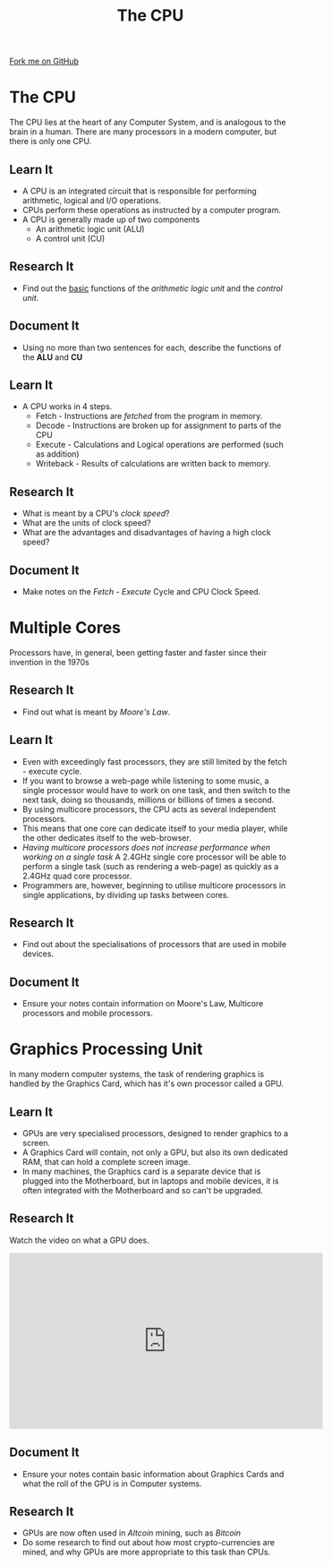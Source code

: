 #+STARTUP:indent
#+HTML_HEAD: <link rel="stylesheet" type="text/css" href="css/styles.css"/>
#+HTML_HEAD_EXTRA: <link href='http://fonts.googleapis.com/css?family=Ubuntu+Mono|Ubuntu' rel='stylesheet' type='text/css'>
#+OPTIONS: f:nil author:nil num:1 creator:nil timestamp:nil 
#+TITLE: The CPU
#+AUTHOR: Marc Scott

#+BEGIN_HTML
<div class=ribbon>
<a href="https://github.com/MarcScott/GCSE-CS">Fork me on GitHub</a>
</div>
#+END_HTML

* COMMENT Use as a template
:PROPERTIES:
:HTML_CONTAINER_CLASS: activity
:END:
** Learn It
:PROPERTIES:
:HTML_CONTAINER_CLASS: learn
:END:

** Research It
:PROPERTIES:
:HTML_CONTAINER_CLASS: research
:END:

** Design It
:PROPERTIES:
:HTML_CONTAINER_CLASS: design
:END:

** Build It
:PROPERTIES:
:HTML_CONTAINER_CLASS: build
:END:

** Test It
:PROPERTIES:
:HTML_CONTAINER_CLASS: test
:END:

** Run It
:PROPERTIES:
:HTML_CONTAINER_CLASS: run
:END:

** Document It
:PROPERTIES:
:HTML_CONTAINER_CLASS: document
:END:

** Code It
:PROPERTIES:
:HTML_CONTAINER_CLASS: code
:END:

** Program It
:PROPERTIES:
:HTML_CONTAINER_CLASS: program
:END:

** Try It
:PROPERTIES:
:HTML_CONTAINER_CLASS: try
:END:

** Badge It
:PROPERTIES:
:HTML_CONTAINER_CLASS: badge
:END:

** Save It
:PROPERTIES:
:HTML_CONTAINER_CLASS: save
:END:

* The CPU
:PROPERTIES:
:HTML_CONTAINER_CLASS: activity
:END:
The CPU lies at the heart of any Computer System, and is analogous to the brain in a human.
There are many processors in a modern computer, but there is only one CPU.
** Learn It
:PROPERTIES:
:HTML_CONTAINER_CLASS: learn
:END:
- A CPU is an integrated circuit that is responsible for performing arithmetic, logical and I/O operations.
- CPUs perform these operations as instructed by a computer program.
- A CPU is generally made up of two components
  - An arithmetic logic unit (ALU)
  - A control unit (CU)
** Research It
:PROPERTIES:
:HTML_CONTAINER_CLASS: research
:END:
- Find out the _basic_ functions of the /arithmetic logic unit/ and the /control unit/.
** Document It
:PROPERTIES:
:HTML_CONTAINER_CLASS: document
:END:
- Using no more than two sentences for each, describe the functions of the *ALU* and *CU*
** Learn It
:PROPERTIES:
:HTML_CONTAINER_CLASS: learn
:END:
- A CPU works in 4 steps.
  - Fetch - Instructions are /fetched/ from the program in memory.
  - Decode - Instructions are broken up for assignment to parts of the CPU
  - Execute - Calculations and Logical operations are performed (such as addition)
  - Writeback - Results of calculations are written back to memory.
** Research It
:PROPERTIES:
:HTML_CONTAINER_CLASS: research
:END:
- What is meant by a CPU's /clock speed/?
- What are the units of clock speed?
- What are the advantages and disadvantages of having a high clock speed?
** Document It
:PROPERTIES:
:HTML_CONTAINER_CLASS: document
:END:
- Make notes on the /Fetch - Execute/ Cycle and CPU Clock Speed.
* Multiple Cores
:PROPERTIES:
:HTML_CONTAINER_CLASS: activity
:END:
Processors have, in general, been getting faster and faster since their invention in the 1970s
** Research It
:PROPERTIES:
:HTML_CONTAINER_CLASS: research
:END:
- Find out what is meant by /Moore's Law/.
** Learn It
:PROPERTIES:
:HTML_CONTAINER_CLASS: learn
:END:
- Even with exceedingly fast processors, they are still limited by the fetch - execute cycle.
- If you want to browse a web-page while listening to some music, a single processor would have to work on one task, and then switch to the next task, doing so thousands, millions or billions of times a second.
- By using multicore processors, the CPU acts as several independent processors.
- This means that one core can dedicate itself to your media player, while the other dedicates itself to the web-browser.
- /Having multicore processors does not increase performance when working on a single task/ A 2.4GHz single core processor will be able to perform a single task (such as rendering a web-page) as quickly as a 2.4GHz quad core processor.
- Programmers are, however, beginning to utilise multicore processors in single applications, by dividing up tasks between cores.
** Research It
:PROPERTIES:
:HTML_CONTAINER_CLASS: research
:END:
- Find out about the specialisations of processors that are used in mobile devices.
** Document It
:PROPERTIES:
:HTML_CONTAINER_CLASS: document
:END:
- Ensure your notes contain information on Moore's Law, Multicore processors and mobile processors.
* Graphics Processing Unit
:PROPERTIES:
:HTML_CONTAINER_CLASS: activity
:END:
In many modern computer systems, the task of rendering graphics is handled by the Graphics Card, which has it's own processor called a GPU.
** Learn It
:PROPERTIES:
:HTML_CONTAINER_CLASS: learn
:END:
- GPUs are very specialised processors, designed to render graphics to a screen.
- A Graphics Card will contain, not only a GPU, but also its own dedicated RAM, that can hold a complete screen image.
- In many machines, the Graphics card is a separate device that is plugged into the Motherboard, but in laptops and mobile devices, it is often integrated with the Motherboard and so can't be upgraded.
** Research It
:PROPERTIES:
:HTML_CONTAINER_CLASS: research
:END:
Watch the video on what a GPU does.
#+BEGIN_HTML
<iframe width="560" height="315" src="http://www.youtube.com/embed/qyXKedcx6Iw" frameborder="0" allowfullscreen></iframe>
#+END_HTML
** Document It
:PROPERTIES:
:HTML_CONTAINER_CLASS: document
:END:

- Ensure your notes contain basic information about Graphics Cards and what the roll of the GPU is in Computer systems.
** Research It
:PROPERTIES:
:HTML_CONTAINER_CLASS: research
:END:
- GPUs are now often used in /Altcoin/ mining, such as /Bitcoin/
- Do some research to find out about how most crypto-currencies are mined, and why GPUs are more appropriate to this task than CPUs.
